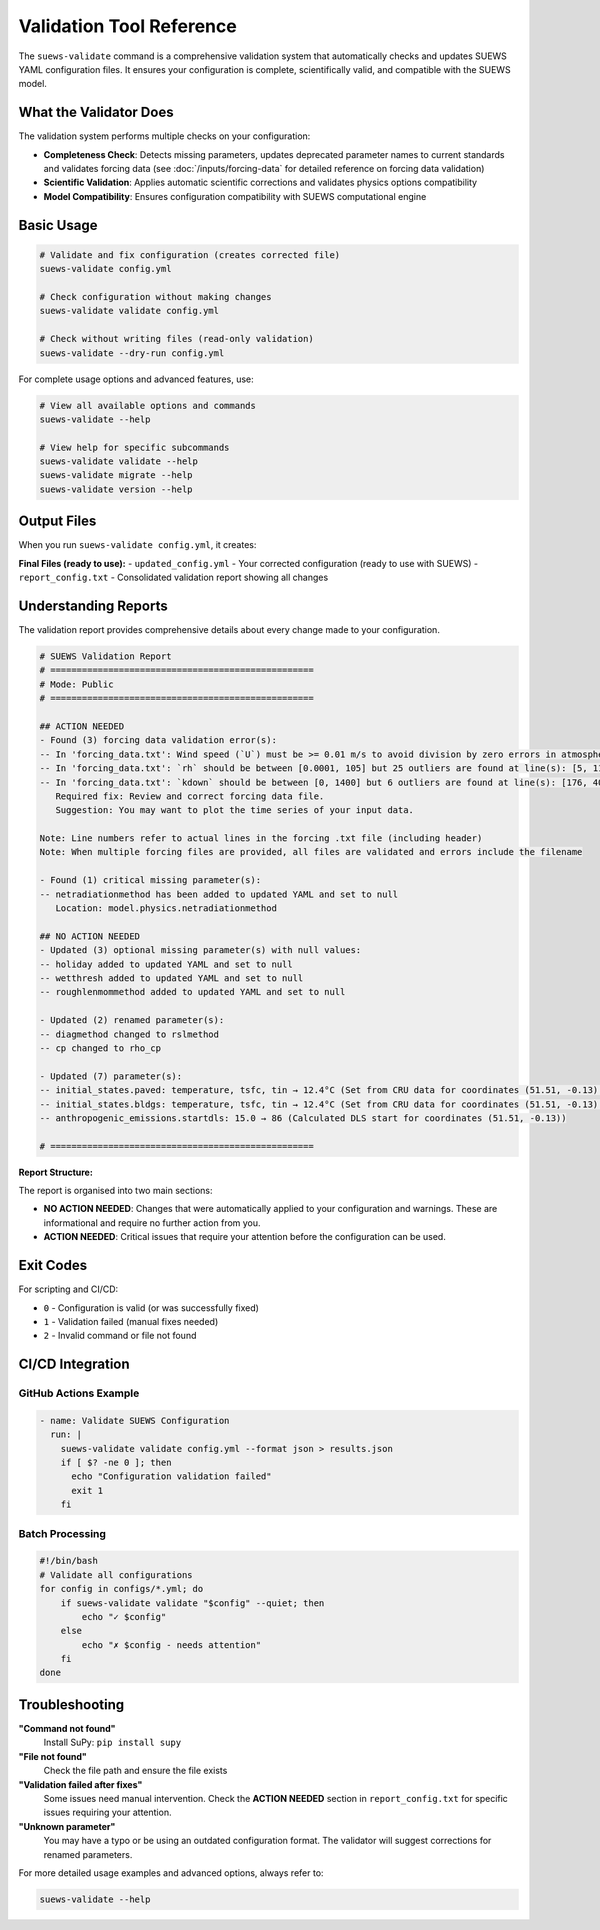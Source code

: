 Validation Tool Reference
=========================

The ``suews-validate`` command is a comprehensive validation system that automatically checks and updates SUEWS YAML configuration files. It ensures your configuration is complete, scientifically valid, and compatible with the SUEWS model.

What the Validator Does
-----------------------

The validation system performs multiple checks on your configuration:

- **Completeness Check**: Detects missing parameters, updates deprecated parameter names to current standards and validates forcing data (see :doc:`/inputs/forcing-data` for detailed reference on forcing data validation)
- **Scientific Validation**: Applies automatic scientific corrections and validates physics options compatibility
- **Model Compatibility**: Ensures configuration compatibility with SUEWS computational engine

Basic Usage
-----------

.. code-block:: bash

    # Validate and fix configuration (creates corrected file)
    suews-validate config.yml

    # Check configuration without making changes
    suews-validate validate config.yml

    # Check without writing files (read-only validation)
    suews-validate --dry-run config.yml

For complete usage options and advanced features, use:

.. code-block:: bash

    # View all available options and commands
    suews-validate --help

    # View help for specific subcommands
    suews-validate validate --help
    suews-validate migrate --help
    suews-validate version --help

Output Files
------------

When you run ``suews-validate config.yml``, it creates:

**Final Files (ready to use):**
- ``updated_config.yml`` - Your corrected configuration (ready to use with SUEWS)
- ``report_config.txt`` - Consolidated validation report showing all changes

Understanding Reports
---------------------

The validation report provides comprehensive details about every change made to your configuration. 

.. code-block:: text

    # SUEWS Validation Report
    # ==================================================
    # Mode: Public
    # ==================================================

    ## ACTION NEEDED
    - Found (3) forcing data validation error(s):
    -- In 'forcing_data.txt': Wind speed (`U`) must be >= 0.01 m/s to avoid division by zero errors in atmospheric calculations. 1 values below 0.01 m/s found at line(s): [670]
    -- In 'forcing_data.txt': `rh` should be between [0.0001, 105] but 25 outliers are found at line(s): [5, 118, 156, 157, ...]
    -- In 'forcing_data.txt': `kdown` should be between [0, 1400] but 6 outliers are found at line(s): [176, 406, 655, 693, 847, 1558]
       Required fix: Review and correct forcing data file.
       Suggestion: You may want to plot the time series of your input data.

    Note: Line numbers refer to actual lines in the forcing .txt file (including header)
    Note: When multiple forcing files are provided, all files are validated and errors include the filename

    - Found (1) critical missing parameter(s):
    -- netradiationmethod has been added to updated YAML and set to null
       Location: model.physics.netradiationmethod

    ## NO ACTION NEEDED
    - Updated (3) optional missing parameter(s) with null values:
    -- holiday added to updated YAML and set to null
    -- wetthresh added to updated YAML and set to null
    -- roughlenmommethod added to updated YAML and set to null

    - Updated (2) renamed parameter(s):
    -- diagmethod changed to rslmethod
    -- cp changed to rho_cp

    - Updated (7) parameter(s):
    -- initial_states.paved: temperature, tsfc, tin → 12.4°C (Set from CRU data for coordinates (51.51, -0.13) for month 1)
    -- initial_states.bldgs: temperature, tsfc, tin → 12.4°C (Set from CRU data for coordinates (51.51, -0.13) for month 1)
    -- anthropogenic_emissions.startdls: 15.0 → 86 (Calculated DLS start for coordinates (51.51, -0.13))

    # ==================================================

**Report Structure:**

The report is organised into two main sections:

- **NO ACTION NEEDED**: Changes that were automatically applied to your configuration and warnings. These are informational and require no further action from you. 

- **ACTION NEEDED**: Critical issues that require your attention before the configuration can be used. 


Exit Codes
----------

For scripting and CI/CD:

- ``0`` - Configuration is valid (or was successfully fixed)
- ``1`` - Validation failed (manual fixes needed)
- ``2`` - Invalid command or file not found

CI/CD Integration
-----------------

GitHub Actions Example
~~~~~~~~~~~~~~~~~~~~~~

.. code-block:: yaml

    - name: Validate SUEWS Configuration
      run: |
        suews-validate validate config.yml --format json > results.json
        if [ $? -ne 0 ]; then
          echo "Configuration validation failed"
          exit 1
        fi

Batch Processing
~~~~~~~~~~~~~~~~

.. code-block:: bash

    #!/bin/bash
    # Validate all configurations
    for config in configs/*.yml; do
        if suews-validate validate "$config" --quiet; then
            echo "✓ $config"
        else
            echo "✗ $config - needs attention"
        fi
    done

Troubleshooting
---------------

**"Command not found"**
   Install SuPy: ``pip install supy``

**"File not found"**
   Check the file path and ensure the file exists

**"Validation failed after fixes"**
   Some issues need manual intervention. Check the **ACTION NEEDED** section in ``report_config.txt`` for specific issues requiring your attention.

**"Unknown parameter"**
   You may have a typo or be using an outdated configuration format. The validator will suggest corrections for renamed parameters.

For more detailed usage examples and advanced options, always refer to:

.. code-block:: bash

    suews-validate --help